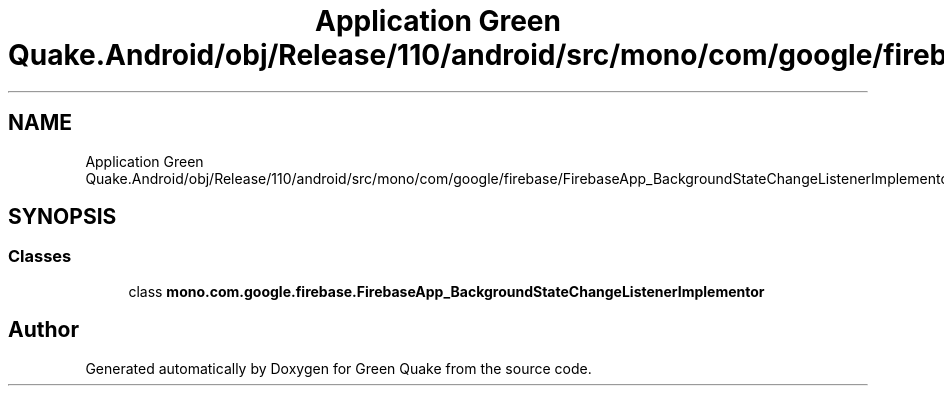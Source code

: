 .TH "Application Green Quake.Android/obj/Release/110/android/src/mono/com/google/firebase/FirebaseApp_BackgroundStateChangeListenerImplementor.java" 3 "Thu Apr 29 2021" "Version 1.0" "Green Quake" \" -*- nroff -*-
.ad l
.nh
.SH NAME
Application Green Quake.Android/obj/Release/110/android/src/mono/com/google/firebase/FirebaseApp_BackgroundStateChangeListenerImplementor.java
.SH SYNOPSIS
.br
.PP
.SS "Classes"

.in +1c
.ti -1c
.RI "class \fBmono\&.com\&.google\&.firebase\&.FirebaseApp_BackgroundStateChangeListenerImplementor\fP"
.br
.in -1c
.SH "Author"
.PP 
Generated automatically by Doxygen for Green Quake from the source code\&.
